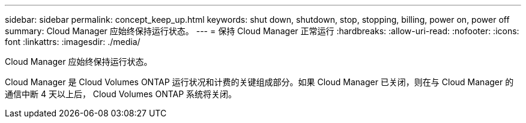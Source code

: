 ---
sidebar: sidebar 
permalink: concept_keep_up.html 
keywords: shut down, shutdown, stop, stopping, billing, power on, power off 
summary: Cloud Manager 应始终保持运行状态。 
---
= 保持 Cloud Manager 正常运行
:hardbreaks:
:allow-uri-read: 
:nofooter: 
:icons: font
:linkattrs: 
:imagesdir: ./media/


[role="lead"]
Cloud Manager 应始终保持运行状态。

Cloud Manager 是 Cloud Volumes ONTAP 运行状况和计费的关键组成部分。如果 Cloud Manager 已关闭，则在与 Cloud Manager 的通信中断 4 天以上后， Cloud Volumes ONTAP 系统将关闭。

